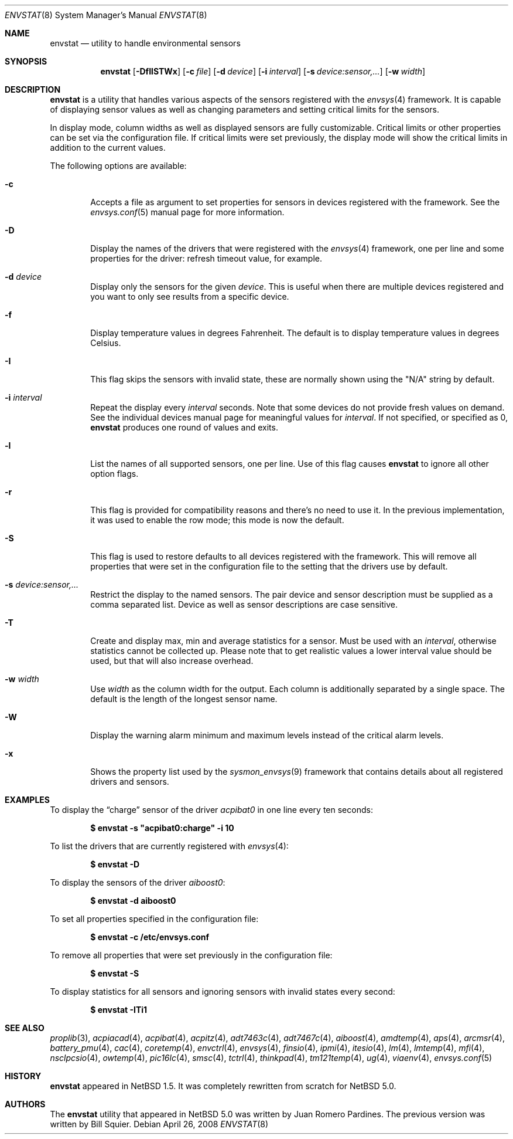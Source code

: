 .\"	$NetBSD: envstat.8,v 1.46 2008/08/22 11:27:50 pgoyette Exp $
.\"
.\" Copyright (c) 2000, 2007, 2008 The NetBSD Foundation, Inc.
.\" All rights reserved.
.\"
.\" This code is derived from software contributed to The NetBSD Foundation
.\" by Juan Romero Pardines and Bill Squier.
.\"
.\" Redistribution and use in source and binary forms, with or without
.\" modification, are permitted provided that the following conditions
.\" are met:
.\" 1. Redistributions of source code must retain the above copyright
.\"    notice, this list of conditions and the following disclaimer.
.\" 2. Redistributions in binary form must reproduce the above copyright
.\"    notice, this list of conditions and the following disclaimer in the
.\"    documentation and/or other materials provided with the distribution.
.\"
.\" THIS SOFTWARE IS PROVIDED BY THE NETBSD FOUNDATION, INC. AND CONTRIBUTORS
.\" ``AS IS'' AND ANY EXPRESS OR IMPLIED WARRANTIES, INCLUDING, BUT NOT LIMITED
.\" TO, THE IMPLIED WARRANTIES OF MERCHANTABILITY AND FITNESS FOR A PARTICULAR
.\" PURPOSE ARE DISCLAIMED.  IN NO EVENT SHALL THE FOUNDATION OR CONTRIBUTORS
.\" BE LIABLE FOR ANY DIRECT, INDIRECT, INCIDENTAL, SPECIAL, EXEMPLARY, OR
.\" CONSEQUENTIAL DAMAGES (INCLUDING, BUT NOT LIMITED TO, PROCUREMENT OF
.\" SUBSTITUTE GOODS OR SERVICES; LOSS OF USE, DATA, OR PROFITS; OR BUSINESS
.\" INTERRUPTION) HOWEVER CAUSED AND ON ANY THEORY OF LIABILITY, WHETHER IN
.\" CONTRACT, STRICT LIABILITY, OR TORT (INCLUDING NEGLIGENCE OR OTHERWISE)
.\" ARISING IN ANY WAY OUT OF THE USE OF THIS SOFTWARE, EVEN IF ADVISED OF THE
.\" POSSIBILITY OF SUCH DAMAGE.
.\"
.Dd April 26, 2008
.Dt ENVSTAT 8
.Os
.Sh NAME
.Nm envstat
.Nd utility to handle environmental sensors
.Sh SYNOPSIS
.Nm
.Op Fl DfIlSTWx
.Op Fl c Ar file
.Op Fl d Ar device
.Op Fl i Ar interval
.Op Fl s Ar "device:sensor,..."
.Op Fl w Ar width
.Sh DESCRIPTION
.Nm
is a utility that handles various aspects of the sensors
registered with the
.Xr envsys 4
framework.
It is capable of displaying sensor values as well as
changing parameters and setting critical limits for the sensors.
.Pp
In display mode, column widths as well as displayed sensors
are fully customizable.
Critical limits or other properties can be set via the configuration file.
If critical limits were set previously, the display mode will show
the critical limits in addition to the current values.
.Pp
The following options are available:
.Bl -tag -width flag
.It Fl c
Accepts a file as argument to set properties for sensors in
devices registered with the framework. See the
.Xr envsys.conf 5
manual page for more information.
.It Fl D
Display the names of the drivers that were registered with
the
.Xr envsys 4
framework, one per line and some properties for the driver: refresh timeout
value, for example.
.It Fl d Ar device
Display only the sensors for the given
.Ar device .
This is useful when there are multiple devices registered and
you want to only see results from a specific device.
.It Fl f
Display temperature values in degrees Fahrenheit.
The default is to display temperature values in degrees Celsius.
.It Fl I
This flag skips the sensors with invalid state, these are normally
shown using the
.Qq N/A
string by default.
.It Fl i Ar interval
Repeat the display every
.Ar interval
seconds.
Note that some devices do not provide fresh values on demand.
See the individual devices manual page for meaningful values for
.Ar interval .
If not specified, or specified as 0,
.Nm
produces one round of values and exits.
.It Fl l
List the names of all supported sensors, one per line.
Use of this flag causes
.Nm
to ignore all other option flags.
.It Fl r
This flag is provided for compatibility reasons and there's no need
to use it. In the previous implementation, it was used to enable the
row mode; this mode is now the default.
.It Fl S
This flag is used to restore defaults to all devices registered with
the framework. This will remove all properties that were set in
the configuration file to the setting that the drivers use by
default.
.It Fl s Ar "device:sensor,..."
Restrict the display to the named sensors.
The pair device and sensor description must be supplied as a comma separated list.
Device as well as sensor descriptions are case sensitive.
.It Fl T
Create and display max, min and average statistics for a sensor. Must
be used with an
.Ar interval ,
otherwise statistics cannot be collected up. Please note that to get realistic
values a lower interval value should be used, but that will also increase
overhead.
.It Fl w Ar width
Use
.Ar width
as the column width for the output.
Each column is additionally separated by a single space.
The default is the length of the longest sensor name.
.It Fl W
Display the warning alarm minimum and maximum levels instead of the critical
alarm levels.
.It Fl x
Shows the property list used by the
.Xr sysmon_envsys 9
framework that contains details about all registered drivers
and sensors.
.El
.Sh EXAMPLES
To display the
.Dq charge
sensor of the driver
.Ar acpibat0
in one line every ten seconds:
.Pp
.Dl $ envstat -s \*qacpibat0:charge\*q -i 10
.Pp
To list the drivers that are currently registered with
.Xr envsys 4 :
.Pp
.Dl $ envstat -D
.Pp
To display the sensors of the driver
.Ar aiboost0 :
.Pp
.Dl $ envstat -d aiboost0
.Pp
To set all properties specified in the configuration file:
.Pp
.Dl $ envstat -c /etc/envsys.conf
.Pp
To remove all properties that were set previously in the configuration
file:
.Pp
.Dl $ envstat -S
.Pp
To display statistics for all sensors and ignoring sensors with
invalid states every second:
.Pp
.Dl $ envstat -ITi1
.Sh SEE ALSO
.Xr proplib 3 ,
.Xr acpiacad 4 ,
.Xr acpibat 4 ,
.Xr acpitz 4 ,
.Xr adt7463c 4 ,
.Xr adt7467c 4 ,
.Xr aiboost 4 ,
.Xr amdtemp 4 ,
.Xr aps 4 ,
.Xr arcmsr 4 ,
.Xr battery_pmu 4 ,
.Xr cac 4 ,
.Xr coretemp 4 ,
.Xr envctrl 4 ,
.Xr envsys 4 ,
.Xr finsio 4 ,
.Xr ipmi 4 ,
.Xr itesio 4 ,
.Xr lm 4 ,
.Xr lmtemp 4 ,
.Xr mfi 4 ,
.Xr nsclpcsio 4 ,
.Xr owtemp 4 ,
.Xr pic16lc 4 ,
.Xr smsc 4 ,
.Xr tctrl 4 ,
.Xr thinkpad 4 ,
.Xr tm121temp 4 ,
.Xr ug 4 ,
.Xr viaenv 4 ,
.Xr envsys.conf 5
.Sh HISTORY
.Nm
appeared in
.Nx 1.5 .
It was completely rewritten from scratch for
.Nx 5.0 .
.Sh AUTHORS
.An -nosplit
The
.Nm
utility that appeared in
.Nx 5.0
was written by
.An Juan Romero Pardines .
The previous version was written by
.An Bill Squier .
